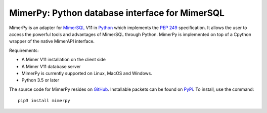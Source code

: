MimerPy: Python database interface for MimerSQL
===============================================
MimerPy is an adapter for MimerSQL_ V11 in Python_ which implements the
`PEP 249`_ specification.  It allows the user to access the powerful
tools and advantages of MimerSQL through Python.  MimerPy is
implemented on top of a Cpython wrapper of the native MimerAPI interface.

Requirements:

* A Mimer V11 installation on the client side
* A Mimer V11 database server
* MimerPy is currently supported on Linux, MacOS and Windows.
* Python 3.5 or later

The source code for MimerPy resides on GitHub_. Installable packets
can be found on PyPi_. To install, use the command::
  pip3 install mimerpy


.. _Python: http://www.python.org/
.. _PEP 249: https://www.python.org/dev/peps/pep-0249/
.. _MimerSQL: https://www.mimer.com
.. _GitHub: https://github.com/mimersql/MimerPy
.. _PyPi: https://pypi.org/project/mimerpy/
